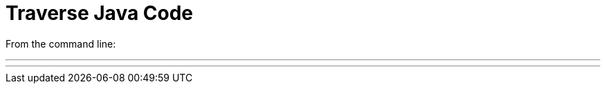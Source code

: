 = Traverse Java Code

From the command line:

---
./gradlew build   # Build the source
./gradlew run     # Run the test program
./gradlew eclipse # Generate eclipse project
---
